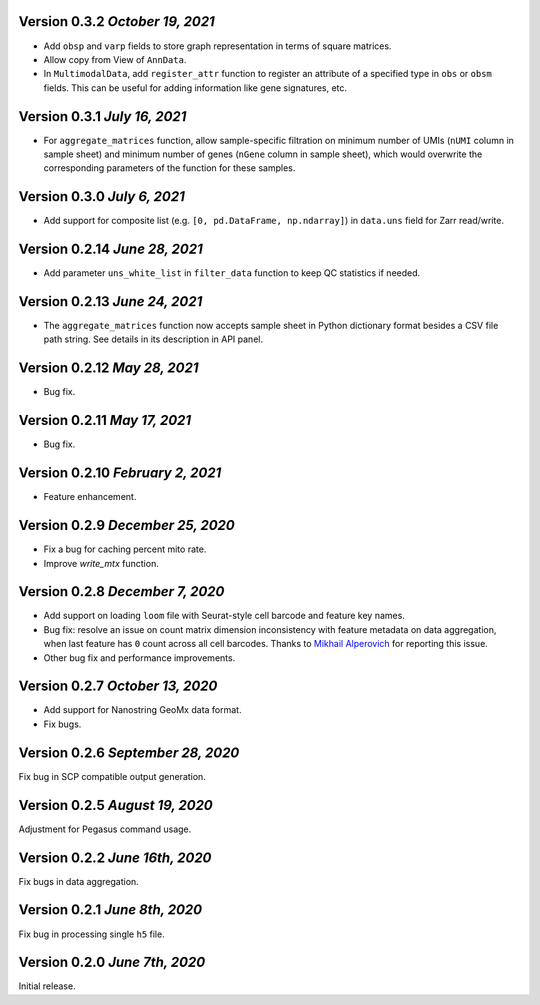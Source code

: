Version 0.3.2 `October 19, 2021`
---------------------------------

- Add ``obsp`` and ``varp`` fields to store graph representation in terms of square matrices.
- Allow copy from View of ``AnnData``.
- In ``MultimodalData``, add ``register_attr`` function to register an attribute of a specified type in ``obs`` or ``obsm`` fields. This can be useful for adding information like gene signatures, etc.

Version 0.3.1 `July 16, 2021`
-------------------------------

- For ``aggregate_matrices`` function, allow sample-specific filtration on minimum number of UMIs (``nUMI`` column in sample sheet) and minimum number of genes (``nGene`` column in sample sheet), which would overwrite the corresponding parameters of the function for these samples.

Version 0.3.0 `July 6, 2021`
-------------------------------

- Add support for composite list (e.g. ``[0, pd.DataFrame, np.ndarray]``) in ``data.uns`` field for Zarr read/write.

Version 0.2.14 `June 28, 2021`
-------------------------------

- Add parameter ``uns_white_list`` in ``filter_data`` function to keep QC statistics if needed.

Version 0.2.13 `June 24, 2021`
-------------------------------

- The ``aggregate_matrices`` function now accepts sample sheet in Python dictionary format besides a CSV file path string. See details in its description in API panel.

Version 0.2.12 `May 28, 2021`
-------------------------------

- Bug fix.

Version 0.2.11 `May 17, 2021`
-------------------------------

- Bug fix.

Version 0.2.10 `February 2, 2021`
----------------------------------

- Feature enhancement.

Version 0.2.9 `December 25, 2020`
-----------------------------------

- Fix a bug for caching percent mito rate.
- Improve `write_mtx` function.

Version 0.2.8 `December 7, 2020`
-----------------------------------

- Add support on loading ``loom`` file with Seurat-style cell barcode and feature key names.
- Bug fix: resolve an issue on count matrix dimension inconsistency with feature metadata on data aggregation, when last feature has ``0`` count across all cell barcodes. Thanks to `Mikhail Alperovich <misha.alperovich1@gmail.com>`_ for reporting this issue.
- Other bug fix and performance improvements.

Version 0.2.7 `October 13, 2020`
-----------------------------------

- Add support for Nanostring GeoMx data format.
- Fix bugs.

Version 0.2.6 `September 28, 2020`
-----------------------------------

Fix bug in SCP compatible output generation.

Version 0.2.5 `August 19, 2020`
--------------------------------
Adjustment for Pegasus command usage.

Version 0.2.2 `June 16th, 2020`
--------------------------------
Fix bugs in data aggregation.

Version 0.2.1 `June 8th, 2020`
--------------------------------
Fix bug in processing single ``h5`` file.

Version 0.2.0 `June 7th, 2020`
--------------------------------
Initial release.
